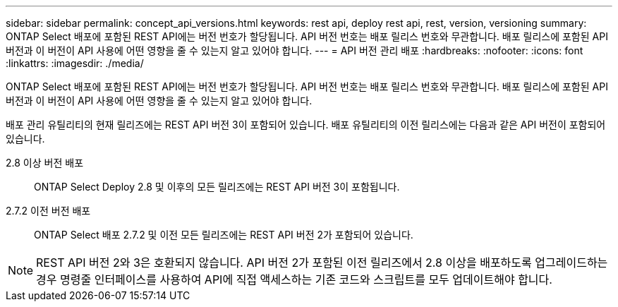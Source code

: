 ---
sidebar: sidebar 
permalink: concept_api_versions.html 
keywords: rest api, deploy rest api, rest, version, versioning 
summary: ONTAP Select 배포에 포함된 REST API에는 버전 번호가 할당됩니다. API 버전 번호는 배포 릴리스 번호와 무관합니다. 배포 릴리스에 포함된 API 버전과 이 버전이 API 사용에 어떤 영향을 줄 수 있는지 알고 있어야 합니다. 
---
= API 버전 관리 배포
:hardbreaks:
:nofooter: 
:icons: font
:linkattrs: 
:imagesdir: ./media/


[role="lead"]
ONTAP Select 배포에 포함된 REST API에는 버전 번호가 할당됩니다. API 버전 번호는 배포 릴리스 번호와 무관합니다. 배포 릴리스에 포함된 API 버전과 이 버전이 API 사용에 어떤 영향을 줄 수 있는지 알고 있어야 합니다.

배포 관리 유틸리티의 현재 릴리즈에는 REST API 버전 3이 포함되어 있습니다. 배포 유틸리티의 이전 릴리스에는 다음과 같은 API 버전이 포함되어 있습니다.

2.8 이상 버전 배포:: ONTAP Select Deploy 2.8 및 이후의 모든 릴리즈에는 REST API 버전 3이 포함됩니다.
2.7.2 이전 버전 배포:: ONTAP Select 배포 2.7.2 및 이전 모든 릴리즈에는 REST API 버전 2가 포함되어 있습니다.



NOTE: REST API 버전 2와 3은 호환되지 않습니다. API 버전 2가 포함된 이전 릴리즈에서 2.8 이상을 배포하도록 업그레이드하는 경우 명령줄 인터페이스를 사용하여 API에 직접 액세스하는 기존 코드와 스크립트를 모두 업데이트해야 합니다.

